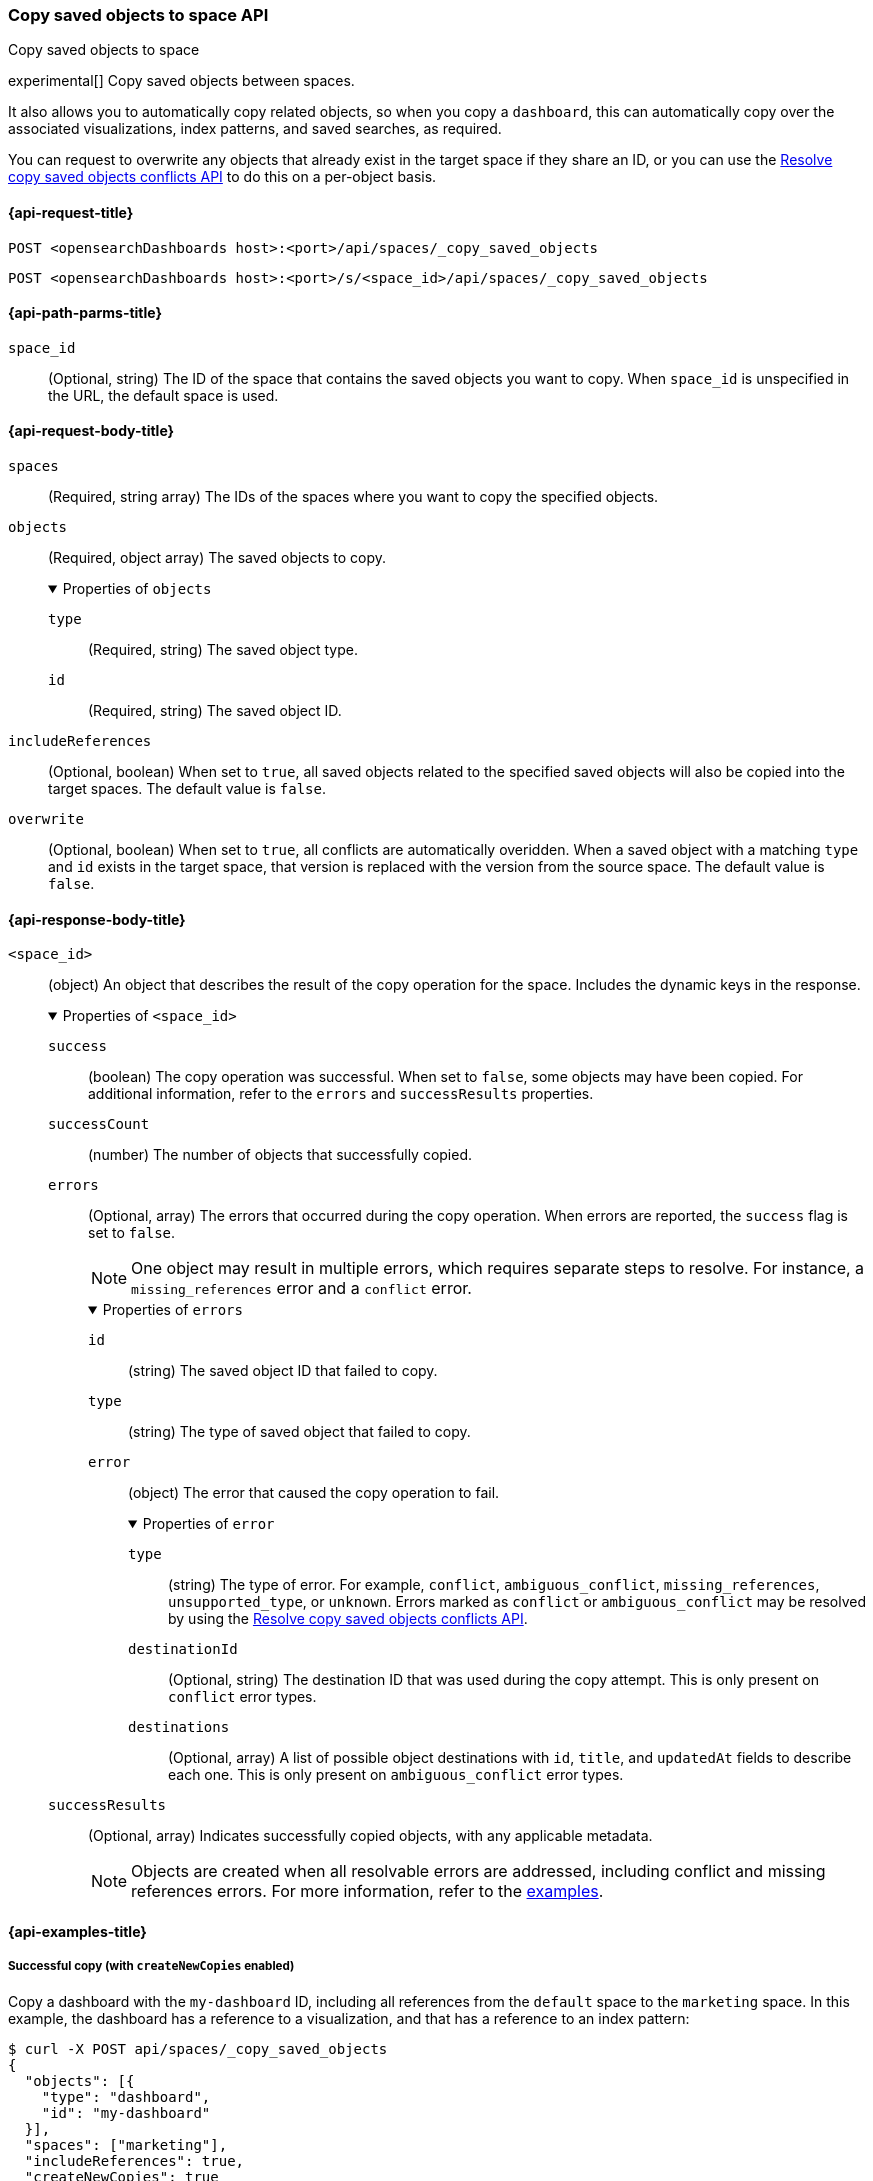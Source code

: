 [role="xpack"]
[[spaces-api-copy-saved-objects]]
=== Copy saved objects to space API
++++
<titleabbrev>Copy saved objects to space</titleabbrev>
++++

experimental[] Copy saved objects between spaces.

It also allows you to automatically copy related objects, so when you copy a `dashboard`, this can automatically copy over the
associated visualizations, index patterns, and saved searches, as required.

You can request to overwrite any objects that already exist in the target space if they share an ID, or you can use the
<<spaces-api-resolve-copy-saved-objects-conflicts, Resolve copy saved objects conflicts API>> to do this on a per-object basis.

[[spaces-api-copy-saved-objects-request]]
==== {api-request-title}

`POST <opensearchDashboards host>:<port>/api/spaces/_copy_saved_objects`

`POST <opensearchDashboards host>:<port>/s/<space_id>/api/spaces/_copy_saved_objects`

[[spaces-api-copy-saved-objects-path-params]]
==== {api-path-parms-title}

`space_id`::
  (Optional, string) The ID of the space that contains the saved objects you want to copy. When `space_id` is unspecified in the URL, the
  default space is used.

[role="child_attributes"]
[[spaces-api-copy-saved-objects-request-body]]
==== {api-request-body-title}

`spaces`::
  (Required, string array) The IDs of the spaces where you want to copy the specified objects.

`objects`::
  (Required, object array) The saved objects to copy.
+
.Properties of `objects`
[%collapsible%open]
=====
  `type`:::
    (Required, string) The saved object type.

  `id`:::
    (Required, string) The saved object ID.
=====

`includeReferences`::
  (Optional, boolean) When set to `true`, all saved objects related to the specified saved objects will also be copied into the target
  spaces. The default value is `false`.

`overwrite`::
  (Optional, boolean) When set to `true`, all conflicts are automatically overidden. When a saved object with a matching `type` and `id`
  exists in the target space, that version is replaced with the version from the source space. The default value is `false`.

[role="child_attributes"]
[[spaces-api-copy-saved-objects-response-body]]
==== {api-response-body-title}

`<space_id>`::
  (object) An object that describes the result of the copy operation for the space. Includes the dynamic keys in the response.
+
.Properties of `<space_id>`
[%collapsible%open]
=====
  `success`:::
    (boolean) The copy operation was successful. When set to `false`, some objects may have been copied. For additional information, refer
    to the `errors` and `successResults` properties.

  `successCount`:::
    (number) The number of objects that successfully copied.

  `errors`:::
    (Optional, array) The errors that occurred during the copy operation. When errors are reported, the `success` flag is set to `false`.
+
NOTE: One object may result in multiple errors, which requires separate steps to resolve. For instance, a `missing_references` error and a
`conflict` error.
+
.Properties of `errors`
[%collapsible%open]
======
    `id`::::
      (string) The saved object ID that failed to copy.
    `type`::::
      (string) The type of saved object that failed to copy.
    `error`::::
      (object) The error that caused the copy operation to fail.
+
.Properties of `error`
[%collapsible%open]
=======
      `type`::::
        (string) The type of error. For example, `conflict`, `ambiguous_conflict`, `missing_references`, `unsupported_type`, or `unknown`.
        Errors marked as `conflict` or `ambiguous_conflict` may be resolved by using the <<spaces-api-resolve-copy-saved-objects-conflicts,
        Resolve copy saved objects conflicts API>>.
      `destinationId`::::
        (Optional, string) The destination ID that was used during the copy attempt. This is only present on `conflict` error types.
      `destinations`::::
        (Optional, array) A list of possible object destinations with `id`, `title`, and `updatedAt` fields to describe each one. This is
        only present on `ambiguous_conflict` error types.
=======
======

  `successResults`:::
    (Optional, array) Indicates successfully copied objects, with any applicable metadata.
+
NOTE: Objects are created when all resolvable errors are addressed, including conflict and missing references errors. For more information,
refer to the <<spaces-api-copy-saved-objects-example,examples>>.

=====
[[spaces-api-copy-saved-objects-example]]
==== {api-examples-title}

[[spaces-api-copy-saved-objects-example-1]]
===== Successful copy (with `createNewCopies` enabled)

Copy a dashboard with the `my-dashboard` ID, including all references from the `default` space to the `marketing` space. In this example,
the dashboard has a reference to a visualization, and that has a reference to an index pattern:

[source,sh]
----
$ curl -X POST api/spaces/_copy_saved_objects
{
  "objects": [{
    "type": "dashboard",
    "id": "my-dashboard"
  }],
  "spaces": ["marketing"],
  "includeReferences": true,
  "createNewCopies": true
}
----
// OPENSEARCH_DASHBOARDS

The API returns the following:

[source,sh]
----
{
  "marketing": {
    "success": true,
    "successCount": 3,
    "successResults": [
      {
        "id": "my-dashboard",
        "type": "dashboard",
        "destinationId": "1e127098-5b80-417f-b0f1-c60c8395358f",
        "meta": {
          "icon": "dashboardApp",
          "title": "Look at my dashboard"
        }
      },
      {
        "id": "my-vis",
        "type": "visualization",
        "destinationId": "a610ed80-1c73-4507-9e13-d3af736c8e04",
        "meta": {
          "icon": "visualizeApp",
          "title": "Look at my visualization"
        }
      },
      {
        "id": "my-index-pattern",
        "type": "index-pattern",
        "destinationId": "bc3c9c70-bf6f-4bec-b4ce-f4189aa9e26b",
        "meta": {
          "icon": "indexPatternApp",
          "title": "my-pattern-*"
        }
      }
    ]
  }
}
----

The result indicates a successful copy, and all three objects are created. Since these objects were created as new copies, each entry in the
`successResults` array includes a `destinationId` attribute.

[[spaces-api-copy-saved-objects-example-2]]
===== Successful copy (with `createNewCopies` disabled)

Copy a dashboard with the `my-dashboard` ID, including all references from the `default` space to the `marketing` space. In this example,
the dashboard has a reference to a visualization, and that has a reference to an index pattern:

[source,sh]
----
$ curl -X POST api/spaces/_copy_saved_objects
{
  "objects": [{
    "type": "dashboard",
    "id": "my-dashboard"
  }],
  "spaces": ["marketing"],
  "includeReferences": true
}
----
// OPENSEARCH_DASHBOARDS

The API returns the following:

[source,sh]
----
{
  "marketing": {
    "success": true,
    "successCount": 3,
    "successResults": [
      {
        "id": "my-dashboard",
        "type": "dashboard",
        "meta": {
          "icon": "dashboardApp",
          "title": "Look at my dashboard"
        }
      },
      {
        "id": "my-vis",
        "type": "visualization",
        "meta": {
          "icon": "visualizeApp",
          "title": "Look at my visualization"
        }
      },
      {
        "id": "my-index-pattern",
        "type": "index-pattern",
        "meta": {
          "icon": "indexPatternApp",
          "title": "my-pattern-*"
        }
      }
    ]
  }
}
----

The result indicates a successful copy, and all three objects are created.

[[spaces-api-copy-saved-objects-example-3]]
===== Failed copy (with conflict errors)

Copy a dashboard with the `my-dashboard` ID, including all references from the `default` space to the `marketing` and `sales` spaces. In
this example, the dashboard has a reference to a visualization and a *Canvas* workpad, and the visualization has a reference to an index
pattern:

[source,sh]
----
$ curl -X POST api/spaces/_copy_saved_objects
{
  "objects": [{
    "type": "dashboard",
    "id": "my-dashboard"
  }],
  "spaces": ["marketing", "sales"],
  "includeReferences": true
}
----
// OPENSEARCH_DASHBOARDS

The API returns the following:

[source,sh]
----
{
  "marketing": {
    "success": true,
    "successCount": 4,
    "successResults": [
      {
        "id": "my-dashboard",
        "type": "dashboard",
        "meta": {
          "icon": "dashboardApp",
          "title": "Look at my dashboard"
        }
      },
      {
        "id": "my-vis",
        "type": "visualization",
        "meta": {
          "icon": "visualizeApp",
          "title": "Look at my visualization"
        }
      },
      {
        "id": "my-canvas",
        "type": "canvas-workpad",
        "meta": {
          "icon": "canvasApp",
          "title": "Look at my canvas"
        }
      },
      {
        "id": "my-index-pattern",
        "type": "index-pattern",
        "meta": {
          "icon": "indexPatternApp",
          "title": "my-pattern-*"
        }
      }
    ]
  },
  "sales": {
    "success": false,
    "successCount": 1,
    "errors": [
      {
        "id": "my-pattern",
        "type": "index-pattern",
        "title": "my-pattern-*",
        "error": {
          "type": "conflict"
        },
        "meta": {
          "icon": "indexPatternApp",
          "title": "my-pattern-*"
        }
      },
      {
        "id": "my-visualization",
        "type": "my-vis",
        "title": "Look at my visualization",
        "error": {
          "type": "conflict",
          "destinationId": "another-vis"
        },
        "meta": {
          "icon": "visualizeApp",
          "title": "Look at my visualization"
        }
      },
      {
        "id": "my-canvas",
        "type": "canvas-workpad",
        "title": "Look at my canvas",
        "error": {
          "type": "ambiguous_conflict",
          "destinations": [
            {
              "id": "another-canvas",
              "title": "Look at another canvas",
              "updatedAt": "2020-07-08T16:36:32.377Z"
            },
            {
              "id": "yet-another-canvas",
              "title": "Look at yet another canvas",
              "updatedAt": "2020-07-05T12:29:54.849Z"
            }
          ]
        },
        "meta": {
          "icon": "canvasApp",
          "title": "Look at my canvas"
        }
      }
    ],
    "successResults": [
      {
        "id": "my-dashboard",
        "type": "dashboard",
        "meta": {
          "icon": "dashboardApp",
          "title": "Look at my dashboard"
        }
      }
    ]
  }
}
----

The result indicates a successful copy for the `marketing` space, and an unsuccessful copy for the `sales` space because the index pattern,
visualization, and *Canvas* workpad each resulted in a conflict error:

* An index pattern with the same ID already exists, which resulted in a conflict error. To resolve the error, overwrite the existing object,
or skip the object.

* A visualization with a different ID, but the same origin already exists, which resulted in a conflict error. The `destinationId` field
contains the `id` of the other visualization, which caused the conflict. The behavior is added to make sure that new objects that can be
shared between spaces behave in a similar way as legacy non-shareable objects. When a shareable object is copied into a new space, it
retains its origin so that the conflicts are encountered as expected. To resolve, overwrite the specified destination object, or skip the
object.

* Two *Canvas* workpads with different IDs, but the same origin, already exist, which resulted in a conflict error. The `destinations` array
describes the other workpads which caused the conflict. When a shareable object is copied into a new space, then shared to another space
where an object of the same origin exists, the conflict error occurs. To resolve, pick a destination object to overwrite, or skip the
object.

Objects are created when the error is resolved using the <<spaces-api-resolve-copy-saved-objects-conflicts-example-1,Resolve copy conflicts
API>>.

[[spaces-api-copy-saved-objects-example-4]]
===== Failed copy (with missing reference errors)

Copy a dashboard with the `my-dashboard` ID, including all references from the `default` space to the `marketing` space. In this example,
the dashboard has a reference to a visualization and a *Canvas* workpad, and the visualization has a reference to an index pattern:

[source,sh]
----
$ curl -X POST api/spaces/_copy_saved_objects
{
  "objects": [{
    "type": "dashboard",
    "id": "my-dashboard"
  }],
  "spaces": ["marketing"],
  "includeReferences": true
}
----
// OPENSEARCH_DASHBOARDS

The API returns the following:

[source,sh]
----
{
  "marketing": {
    "success": false,
    "successCount": 2,
    "errors": [
      {
        "id": "my-vis",
        "type": "visualization",
        "title": "Look at my visualization",
        "error": {
          "type": "missing_references",
          "references": [
            {
              "type": "index-pattern",
              "id": "my-pattern-*"
            }
          ]
        },
        "meta": {
          "icon": "visualizeApp",
          "title": "Look at my visualization"
        }
      },
    ]
    "successResults": [
      {
        "id": "my-dashboard",
        "type": "dashboard",
        "meta": {
          "icon": "dashboardApp",
          "title": "Look at my dashboard"
        }
      },
      {
        "id": "my-canvas",
        "type": "canvas-workpad",
        "meta": {
          "icon": "canvasApp",
          "title": "Look at my canvas"
        }
      }
    ],
  }
}
----

The result indicates an unsuccessful copy because the visualization resulted in a missing references error.

Objects are created when the errors are resolved using the <<spaces-api-resolve-copy-saved-objects-conflicts-example-2,Resolve copy
conflicts API>>.
